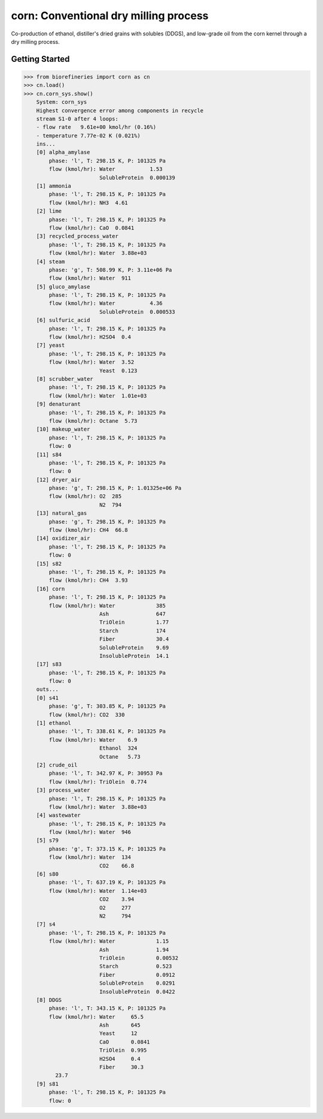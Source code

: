 ======================================
corn: Conventional dry milling process
======================================

Co-production of ethanol, distiller's dried grains with solubles (DDGS), and low-grade oil from the corn kernel through a dry milling process.

Getting Started
---------------
.. code-block:: python

    >>> from biorefineries import corn as cn
    >>> cn.load()
    >>> cn.corn_sys.show()
	System: corn_sys
	Highest convergence error among components in recycle
	stream S1-0 after 4 loops:
	- flow rate   9.61e+00 kmol/hr (0.16%)
	- temperature 7.77e-02 K (0.021%)
	ins...
	[0] alpha_amylase
	    phase: 'l', T: 298.15 K, P: 101325 Pa
	    flow (kmol/hr): Water           1.53
	                    SolubleProtein  0.000139
	[1] ammonia
	    phase: 'l', T: 298.15 K, P: 101325 Pa
	    flow (kmol/hr): NH3  4.61
	[2] lime
	    phase: 'l', T: 298.15 K, P: 101325 Pa
	    flow (kmol/hr): CaO  0.0841
	[3] recycled_process_water
	    phase: 'l', T: 298.15 K, P: 101325 Pa
	    flow (kmol/hr): Water  3.88e+03
	[4] steam
	    phase: 'g', T: 508.99 K, P: 3.11e+06 Pa
	    flow (kmol/hr): Water  911
	[5] gluco_amylase
	    phase: 'l', T: 298.15 K, P: 101325 Pa
	    flow (kmol/hr): Water           4.36
	                    SolubleProtein  0.000533
	[6] sulfuric_acid
	    phase: 'l', T: 298.15 K, P: 101325 Pa
	    flow (kmol/hr): H2SO4  0.4
	[7] yeast
	    phase: 'l', T: 298.15 K, P: 101325 Pa
	    flow (kmol/hr): Water  3.52
	                    Yeast  0.123
	[8] scrubber_water
	    phase: 'l', T: 298.15 K, P: 101325 Pa
	    flow (kmol/hr): Water  1.01e+03
	[9] denaturant
	    phase: 'l', T: 298.15 K, P: 101325 Pa
	    flow (kmol/hr): Octane  5.73
	[10] makeup_water
	    phase: 'l', T: 298.15 K, P: 101325 Pa
	    flow: 0
	[11] s84
	    phase: 'l', T: 298.15 K, P: 101325 Pa
	    flow: 0
	[12] dryer_air
	    phase: 'g', T: 298.15 K, P: 1.01325e+06 Pa
	    flow (kmol/hr): O2  285
	                    N2  794
	[13] natural_gas
	    phase: 'g', T: 298.15 K, P: 101325 Pa
	    flow (kmol/hr): CH4  66.8
	[14] oxidizer_air
	    phase: 'l', T: 298.15 K, P: 101325 Pa
	    flow: 0
	[15] s82
	    phase: 'l', T: 298.15 K, P: 101325 Pa
	    flow (kmol/hr): CH4  3.93
	[16] corn
	    phase: 'l', T: 298.15 K, P: 101325 Pa
	    flow (kmol/hr): Water             385
	                    Ash               647
	                    TriOlein          1.77
	                    Starch            174
	                    Fiber             30.4
	                    SolubleProtein    9.69
	                    InsolubleProtein  14.1
	[17] s83
	    phase: 'l', T: 298.15 K, P: 101325 Pa
	    flow: 0
	outs...
	[0] s41
	    phase: 'g', T: 303.85 K, P: 101325 Pa
	    flow (kmol/hr): CO2  330
	[1] ethanol
	    phase: 'l', T: 338.61 K, P: 101325 Pa
	    flow (kmol/hr): Water    6.9
	                    Ethanol  324
	                    Octane   5.73
	[2] crude_oil
	    phase: 'l', T: 342.97 K, P: 30953 Pa
	    flow (kmol/hr): TriOlein  0.774
	[3] process_water
	    phase: 'l', T: 298.15 K, P: 101325 Pa
	    flow (kmol/hr): Water  3.88e+03
	[4] wastewater
	    phase: 'l', T: 298.15 K, P: 101325 Pa
	    flow (kmol/hr): Water  946
	[5] s79
	    phase: 'g', T: 373.15 K, P: 101325 Pa
	    flow (kmol/hr): Water  134
	                    CO2    66.8
	[6] s80
	    phase: 'l', T: 637.19 K, P: 101325 Pa
	    flow (kmol/hr): Water  1.14e+03
	                    CO2    3.94
	                    O2     277
	                    N2     794
	[7] s4
	    phase: 'l', T: 298.15 K, P: 101325 Pa
	    flow (kmol/hr): Water             1.15
	                    Ash               1.94
	                    TriOlein          0.00532
	                    Starch            0.523
	                    Fiber             0.0912
	                    SolubleProtein    0.0291
	                    InsolubleProtein  0.0422
	[8] DDGS
	    phase: 'l', T: 343.15 K, P: 101325 Pa
	    flow (kmol/hr): Water     65.5
	                    Ash       645
	                    Yeast     12
	                    CaO       0.0841
	                    TriOlein  0.995
	                    H2SO4     0.4
	                    Fiber     30.3
	      23.7
	[9] s81
	    phase: 'l', T: 298.15 K, P: 101325 Pa
	    flow: 0